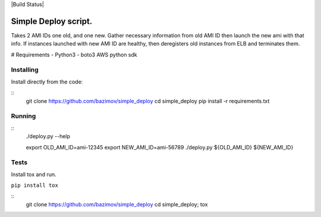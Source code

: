 |Build Status|


Simple Deploy script.
=====================

Takes 2 AMI IDs one old, and one new. Gather necessary information from old AMI ID then launch the new ami with that info.
If instances launched with new AMI ID are healthy, then deregisters old instances from ELB and terminates them.

# Requirements
- Python3
- boto3 AWS python sdk

Installing
----------

Install directly from the code:

::
    git clone https://github.com/bazimov/simple_deploy
    cd simple_deploy
    pip install -r requirements.txt

Running
-------

::
    ./deploy.py --help

    export OLD_AMI_ID=ami-12345
    export NEW_AMI_ID=ami-56789
    ./deploy.py ${OLD_AMI_ID} ${NEW_AMI_ID}


Tests
------
Install tox and run.

``pip install tox``

::
    git clone https://github.com/bazimov/simple_deploy
    cd simple_deploy;
    tox

